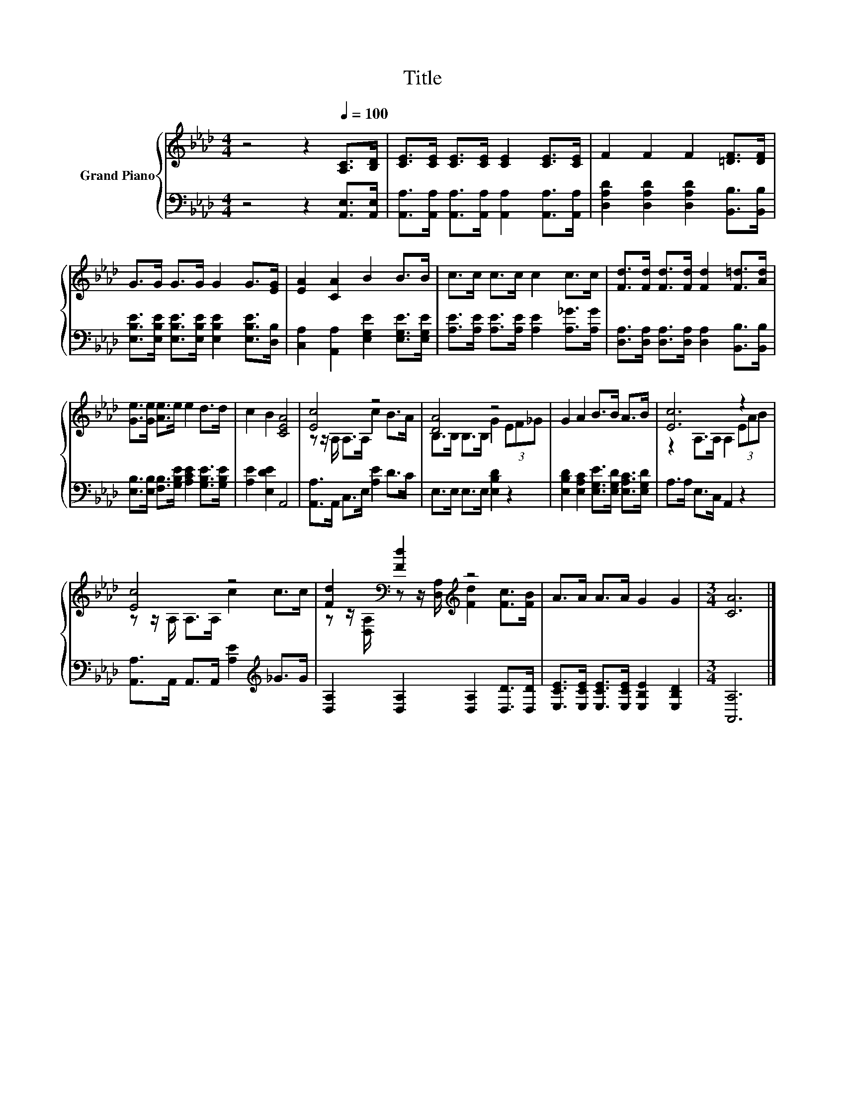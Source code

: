 X:1
T:Title
%%score { ( 1 3 ) | 2 }
L:1/8
M:4/4
K:Ab
V:1 treble nm="Grand Piano"
V:3 treble 
V:2 bass 
V:1
 z4 z2[Q:1/4=100] [A,C]>[B,D] | [CE]>[CE] [CE]>[CE] [CE]2 [CE]>[CE] | F2 F2 F2 [=DF]>[DF] | %3
 G>G G>G G2 G>[EG] | [EA]2 [CA]2 B2 B>B | c>c c>c c2 c>c | [Fd]>[Fd] [Fd]>[Fd] [Fd]2 [F=d]>[Ad] | %7
 [Ge]>[Ge] [Ae]>e e2 d>d | c2 B2 [CEA]4 | [Ec]4 z4 | [DA]4 z4 | G2 A2 B>B A>B | [Ec]6 z2 | %13
 [Ec]4 z4 | [Fd]2[K:bass] [Fd]2[K:treble] z4 | A>A A>A G2 G2 |[M:3/4] [CA]6 |] %17
V:2
 z4 z2 [A,,E,]>[A,,E,] | [A,,A,]>[A,,A,] [A,,A,]>[A,,A,] [A,,A,]2 [A,,A,]>[A,,A,] | %2
 [D,A,D]2 [D,A,D]2 [D,A,D]2 [B,,B,]>[B,,B,] | %3
 [E,B,E]>[E,B,E] [E,B,E]>[E,B,E] [E,B,E]2 [E,B,E]>[D,B,] | %4
 [C,A,]2 [A,,A,]2 [E,G,E]2 [E,G,E]>[E,G,E] | [A,E]>[A,E] [A,E]>[A,E] [A,E]2 [A,_G]>[A,G] | %6
 [D,A,]>[D,A,] [D,A,]>[D,A,] [D,A,]2 [B,,B,]>[B,,B,] | %7
 [E,B,]>[E,B,] [F,B,]>[G,B,E] [A,CE]2 [G,B,E]>[G,B,E] | [A,E]2 [E,DE]2 A,,4 | %9
 [A,,A,]>A,, C,>E, [A,E]2 D>C | E,>E, E,>E, [E,B,D]2 z2 | %11
 [E,B,D]2 [E,A,C]2 [E,G,E]>[E,G,D] [E,A,C]>[E,G,D] | A,>A, E,>C, A,,2 z2 | %13
 [A,,A,]>A,, A,,>A,, [A,E]2[K:treble] _G>G | [D,A,]2 [D,A,]2 [D,A,]2 [D,D]>[D,D] | %15
 [E,CE]>[E,CE] [E,CE]>[E,CE] [E,B,E]2 [E,B,D]2 |[M:3/4] [A,,A,]6 |] %17
V:3
 x8 | x8 | x8 | x8 | x8 | x8 | x8 | x8 | x8 | z z/ A,/ A,>A, c2 B>A | B,>B, B,>B, G2 (3EF_G | x8 | %12
 z2 A,>A, A,2 (3EAB | z z/ A,/ A,>A, c2 c>c | %14
 z z/[K:bass] [D,A,]/ z z/ [D,A,]/[K:treble] [Fd]2 [Fc]>[FB] | x8 |[M:3/4] x6 |] %17

